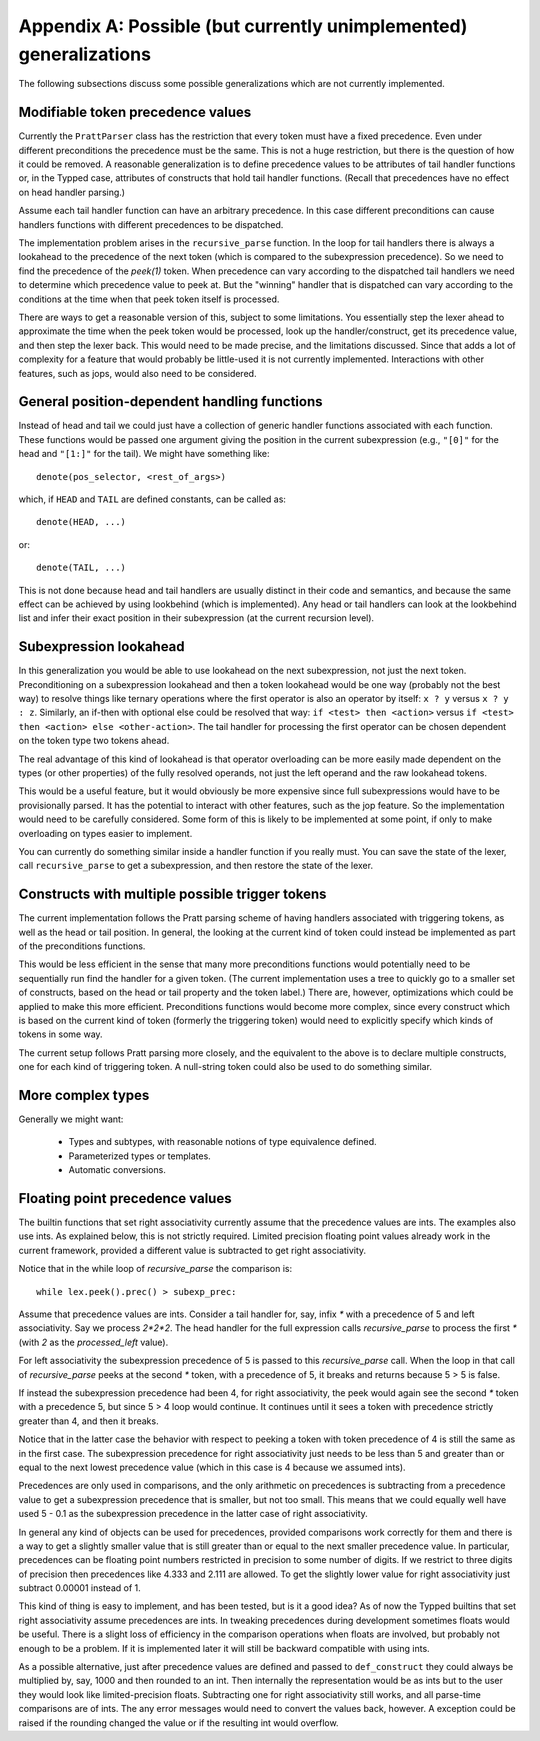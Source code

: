 Appendix A: Possible (but currently unimplemented) generalizations
==================================================================

The following subsections discuss some possible generalizations which are not
currently implemented.

Modifiable token precedence values
----------------------------------

Currently the ``PrattParser`` class has the restriction that every token must
have a fixed precedence.  Even under different preconditions the precedence
must be the same.  This is not a huge restriction, but there is the question of
how it could be removed.  A reasonable generalization is to define precedence
values to be attributes of tail handler functions or, in the Typped case,
attributes of constructs that hold tail handler functions.  (Recall
that precedences have no effect on head handler parsing.)

Assume each tail handler function can have an arbitrary precedence.  In this
case different preconditions can cause handlers functions with different
precedences to be dispatched.

The implementation problem arises in the ``recursive_parse`` function.  In the
loop for tail handlers there is always a lookahead to the precedence of the
next token (which is compared to the subexpression precedence).  So we need to
find the precedence of the `peek(1)` token.  When precedence can vary according
to the dispatched tail handlers we need to determine which precedence value to
peek at.  But the "winning" handler that is dispatched can vary according to
the conditions at the time when that peek token itself is processed.

There are ways to get a reasonable version of this, subject to some
limitations.  You essentially step the lexer ahead to approximate the time when
the peek token would be processed, look up the handler/construct, get its
precedence value, and then step the lexer back.  This would need to be made
precise, and the limitations discussed.  Since that adds a lot of complexity
for a feature that would probably be little-used it is not currently
implemented.  Interactions with other features, such as jops, would also need
to be considered.

General position-dependent handling functions
---------------------------------------------

Instead of head and tail we could just have a collection of generic handler
functions associated with each function.  These functions would be passed one
argument giving the position in the current subexpression (e.g., ``"[0]"`` for
the head and ``"[1:]"`` for the tail).  We might have something like::

       denote(pos_selector, <rest_of_args>)

which, if ``HEAD`` and ``TAIL`` are defined constants, can be called as::

       denote(HEAD, ...)

or::

       denote(TAIL, ...)

This is not done because head and tail handlers are usually distinct in their
code and semantics, and because the same effect can be achieved by using
lookbehind (which is implemented).  Any head or tail handlers can look at the
lookbehind list and infer their exact position in their subexpression (at the
current recursion level).

Subexpression lookahead
-----------------------

In this generalization you would be able to use lookahead on the next
subexpression, not just the next token.  Preconditioning on a subexpression
lookahead and then a token lookahead would be one way (probably not the best
way) to resolve things like ternary operations where the first operator is also
an operator by itself: ``x ? y`` versus ``x ? y : z``.  Similarly, an if-then
with optional else could be resolved that way: ``if <test> then <action>`` versus
``if <test> then <action> else <other-action>``.  The tail handler for
processing the first operator can be chosen dependent on the token type two
tokens ahead.

The real advantage of this kind of lookahead is that operator overloading can
be more easily made dependent on the types (or other properties) of the fully
resolved operands, not just the left operand and the raw lookahead tokens.

This would be a useful feature, but it would obviously be more expensive since
full subexpressions would have to be provisionally parsed.  It has the
potential to interact with other features, such as the jop feature.  So the
implementation would need to be carefully considered.  Some form of this is
likely to be implemented at some point, if only to make overloading on types
easier to implement.

You can currently do something similar inside a handler function if you really
must.  You can save the state of the lexer, call ``recursive_parse`` to get a
subexpression, and then restore the state of the lexer.

Constructs with multiple possible trigger tokens
------------------------------------------------

The current implementation follows the Pratt parsing scheme of having handlers
associated with triggering tokens, as well as the head or tail position.  In
general, the looking at the current kind of token could instead be implemented
as part of the preconditions functions.

This would be less efficient in the sense that many more preconditions
functions would potentially need to be sequentially run find the handler for a
given token.  (The current implementation uses a tree to quickly go to a
smaller set of constructs, based on the head or tail property and the token
label.) There are, however, optimizations which could be applied to make this
more efficient.  Preconditions functions would become more complex, since every
construct which is based on the current kind of token (formerly the triggering
token) would need to explicitly specify which kinds of tokens in some way.

The current setup follows Pratt parsing more closely, and the equivalent to the
above is to declare multiple constructs, one for each kind of triggering token.
A null-string token could also be used to do something similar.

More complex types
------------------

Generally we might want:

 - Types and subtypes, with reasonable notions of type equivalence defined.
 - Parameterized types or templates.
 - Automatic conversions.

Floating point precedence values
--------------------------------

The builtin functions that set right associativity currently assume that the
precedence values are ints.  The examples also use ints.  As explained
below, this is not strictly required.  Limited precision floating point values
already work in the current framework, provided a different value is subtracted
to get right associativity.

Notice that in the while loop of `recursive_parse` the comparison is::

   while lex.peek().prec() > subexp_prec:

Assume that precedence values are ints.  Consider a tail handler for, say,
infix `*` with a precedence of 5 and left associativity.  Say we process
`2*2*2`.   The head handler for the full expression calls `recursive_parse` to
process the first `*` (with `2` as the `processed_left` value).

For left associativity the subexpression precedence of 5 is passed to this
`recursive_parse` call.  When the loop in that call of `recursive_parse` peeks
at the second `*` token, with a precedence of 5, it breaks and returns because
5 > 5 is false.

If instead the subexpression precedence had been 4, for right associativity,
the peek would again see the second `*` token with a precedence 5, but since 5
> 4 loop would continue.  It continues until it sees a token with precedence
strictly greater than 4, and then it breaks.

Notice that in the latter case the behavior with respect to peeking a token
with token precedence of 4 is still the same as in the first case.  The
subexpression precedence for right associativity just needs to be less than 5
and greater than or equal to the next lowest precedence value (which in this
case is 4 because we assumed ints).

Precedences are only used in comparisons, and the only arithmetic on
precedences is subtracting from a precedence value to get a subexpression
precedence that is smaller, but not too small.  This means that we could
equally well have used 5 - 0.1 as the subexpression precedence in the latter
case of right associativity.

In general any kind of objects can be used for precedences, provided
comparisons work correctly for them and there is a way to get a slightly
smaller value that is still greater than or equal to the next smaller
precedence value.  In particular, precedences can be floating point numbers
restricted in precision to some number of digits.  If we restrict to three
digits of precision then precedences like 4.333 and 2.111 are allowed.  To get
the slightly lower value for right associativity just subtract 0.00001 instead
of 1.

This kind of thing is easy to implement, and has been tested, but is it a good
idea?  As of now the Typped builtins that set right associativity assume
precedences are ints.  In tweaking precedences during development sometimes
floats would be useful.  There is a slight loss of efficiency in the comparison
operations when floats are involved, but probably not enough to be a problem.
If it is implemented later it will still be backward compatible with using ints.

As a possible alternative, just after precedence values are defined and passed
to ``def_construct`` they could always be multiplied by, say, 1000 and then
rounded to an int.  Then internally the representation would be as ints but to
the user they would look like limited-precision floats.  Subtracting one for
right associativity still works, and all parse-time comparisons are of ints.
The any error messages would need to convert the values back, however.
A exception could be raised if the rounding changed the value or if the
resulting int would overflow.

